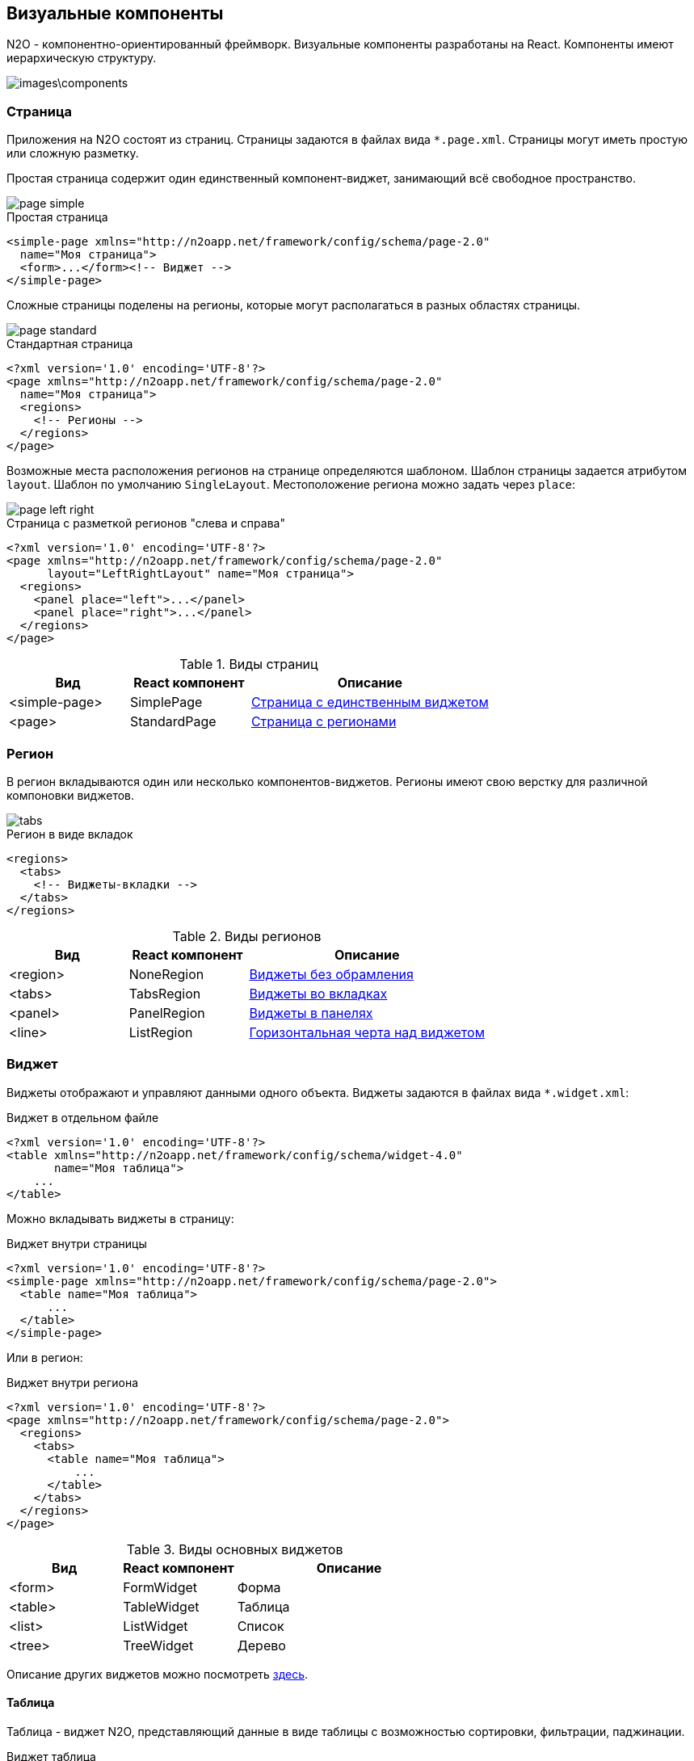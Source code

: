 == Визуальные компоненты
N2O - компонентно-ориентированный фреймворк.
Визуальные компоненты разработаны на React.
Компоненты имеют иерархическую структуру.

image::images\components.png[]

=== Страница

Приложения на N2O состоят из страниц.
Страницы задаются в файлах вида `*.page.xml`.
Страницы могут иметь простую или сложную разметку.

Простая страница содержит один единственный компонент-виджет,
занимающий всё свободное пространство.

image::images/page_simple.png[]

.Простая страница
[source,xml]
----
<simple-page xmlns="http://n2oapp.net/framework/config/schema/page-2.0"
  name="Моя страница">
  <form>...</form><!-- Виджет -->
</simple-page>
----

Сложные страницы поделены на регионы,
которые могут располагаться в разных областях страницы.

image::images/page_standard.png[]

.Стандартная страница
[source,xml]
----
<?xml version='1.0' encoding='UTF-8'?>
<page xmlns="http://n2oapp.net/framework/config/schema/page-2.0"
  name="Моя страница">
  <regions>
    <!-- Регионы -->
  </regions>
</page>
----

Возможные места расположения регионов на странице
определяются шаблоном. Шаблон страницы задается атрибутом `layout`.
Шаблон по умолчанию `SingleLayout`. Местоположение региона можно задать через `place`:

image::images/page_left_right.png[]

.Страница с разметкой регионов "слева и справа"
[source,xml]
----
<?xml version='1.0' encoding='UTF-8'?>
<page xmlns="http://n2oapp.net/framework/config/schema/page-2.0"
      layout="LeftRightLayout" name="Моя страница">
  <regions>
    <panel place="left">...</panel>
    <panel place="right">...</panel>
  </regions>
</page>
----

.Виды страниц
[cols="1,1,2"]
|===
|Вид|React компонент|Описание

|<simple-page>
|SimplePage
|link:https://n2oapp.net/sandbox/new/manual/page/simple[Страница с единственным виджетом]

|<page>
|StandardPage
|link:https://n2oapp.net/sandbox/new/manual/page/standard[Страница с регионами]

|===

=== Регион

В регион вкладываются один или несколько компонентов-виджетов.
Регионы имеют свою верстку для различной компоновки виджетов.

image::/images/tabs.png[]

.Регион в виде вкладок
[source,xml]
----
<regions>
  <tabs>
    <!-- Виджеты-вкладки -->
  </tabs>
</regions>
----

.Виды регионов
[cols="1,1,2"]
|===
|Вид|React компонент|Описание

|<region>
|NoneRegion
|link:https://n2oapp.net/sandbox/new/manual/regions/region[Виджеты без обрамления]

|<tabs>
|TabsRegion
|link:https://n2oapp.net/sandbox/new/manual/regions/tabs[Виджеты во вкладках]

|<panel>
|PanelRegion
|link:https://n2oapp.net/sandbox/new/manual/regions/panel[Виджеты в панелях]

|<line>
|ListRegion
|link:https://n2oapp.net/sandbox/new/manual/regions/line[Горизонтальная черта над виджетом]

|===


=== Виджет
Виджеты отображают и управляют данными одного объекта.
Виджеты задаются в файлах вида `*.widget.xml`:

.Виджет в отдельном файле
[source,xml]
----
<?xml version='1.0' encoding='UTF-8'?>
<table xmlns="http://n2oapp.net/framework/config/schema/widget-4.0"
       name="Моя таблица">
    ...
</table>
----

Можно вкладывать виджеты в страницу:

.Виджет внутри страницы
[source,xml]
----
<?xml version='1.0' encoding='UTF-8'?>
<simple-page xmlns="http://n2oapp.net/framework/config/schema/page-2.0">
  <table name="Моя таблица">
      ...
  </table>
</simple-page>
----

Или в регион:

.Виджет внутри региона
[source,xml]
----
<?xml version='1.0' encoding='UTF-8'?>
<page xmlns="http://n2oapp.net/framework/config/schema/page-2.0">
  <regions>
    <tabs>
      <table name="Моя таблица">
          ...
      </table>
    </tabs>
  </regions>
</page>
----


.Виды основных виджетов
[cols="1,1,2"]
|===
|Вид|React компонент|Описание

|<form>
|FormWidget
|Форма

|<table>
|TableWidget
|Таблица

|<list>
|ListWidget
|Список

|<tree>
|TreeWidget
|Дерево

|<chart>
|График

|===

Описание других виджетов можно посмотреть link:docs/xml/#_Виджеты[здесь].

==== Таблица

Таблица - виджет N2O, представляющий данные в виде таблицы
с возможностью сортировки, фильтрации, паджинации.

.Виджет таблица
[source,xml]
----
<?xml version='1.0' encoding='UTF-8'?>
<table xmlns="http://n2oapp.net/framework/config/schema/widget-4.0"
  name="Моя таблица"
  query-id="myQuery">
  <columns>
    <column text-field-id="firstName"/>
    <column text-field-id="lastName"/>
  </columns>
</table>
----
Столбцы таблицы задаются внутри элемента `<columns>`.

==== Форма

Форма - виджет N2O, представляющий одну запись данных
в виде полей с возможностью просмотра или редактирования.

.Виджет форма
[source,xml]
----
<?xml version='1.0' encoding='UTF-8'?>
<form xmlns="http://n2oapp.net/framework/config/schema/widget-4.0"
  name="Моя форма"
  object-id="myObject">
  <fields>
    <input-text id="firstName"/>
    <input-text id="lastName"/>
  <fields>
</form>
----
Поля формы задаются внутри элемента `<fields>`.

=== Кнопки и действия

В N2O можно вызывать различные действия над виджетами:
открытие страниц, ссылок, выполнение запросов на сервер и т.п.

==== Панель кнопок
Кнопки задаются в теле виджета внутри панели инструментов `<toolbar>`:

.Кнопки виджета
[source,xml]
----
<table>
  <toolbar>
    <button>...</button>
    <button>...</button>
    ...
  </toolbar>
</table>
----

Элемент `<toolbar>` так же можно задать на странице:

.Кнопки страницы
[source,xml]
----
<page>
    <toolbar>
      <button>...</button>
      <button>...</button>
      ...
    </toolbar>
</page>
----
В этом случае в кнопках необходимо уточнить над каким виджетом они выполняют действия:

.Виджет над которым произойдет действие кнопки
[source,xml]
----
<page>
  <toolbar>
    <button widget-id="main">...</button>
  </toolbar>
</page>
----

Можно задать местоположение панели кнопок через атрибут `place`:

.Позиция кнопок
[source,xml]
----
<toolbar place="topLeft">
  ...
</toolbar>
<toolbar place="bottomRight">
  ...
</toolbar>
----
[NOTE]
Местоположение панели кнопок зависит от реализации React компонента страницы и виджета.

Кнопки можно соединять в группы:

.Группа кнопок
[source,xml]
----
<toolbar>
  <group>
    <button>...</button>
    <button>...</button>
    ...
  </group>
  <group>
    ...
  </group>
</toolbar>
----

==== Кнопка
Кнопка - это визуальный элемент, на который можно нажать для выполнения действия.
Кнопка может иметь разный размер, цвет, верстку:

image::images/button-icon.png[]

.Иконка кнопки

[source,xml]
----
<button label="Кнопка"/>
<button label="Кнопка  с иконкой" icon="fa fa-plus"/>
<button label="Иконка" icon="fa fa-pencil" type="icon"/>
----

image::images/button-color.png[]

.Цвет кнопки

[source,xml]
----
<button label="Главная" color="primary"/>
<button label="Опасная" color="danger"/>
<button label="Ссылка" color="link"/>
----

image::images/button-submenu.png[]

.Кнопка с выпадающим списком
[source,xml]
----
<sub-menu label="Меню">
  <menu-item label="Один">...</menu-item>
  <menu-item label="Два">...</menu-item>
</sub-menu>
----

Кнопка является React компонентом и имеет несколько реализаций:

.Виды кнопок
[cols="1,1,2"]
|===
|Вид|React компонент|Описание

|<button>
|PerformButton
|link:https://n2oapp.net/sandbox/new/manual/action/button[Кнопка с действием]

|<link>
|LinkButton
|Кнопка-ссылка на другую страницу

|<sub-menu>
|DropdownButton
|link:https://n2oapp.net/sandbox/new/manual/action/submenu[Кнопка с вложенным меню]

|===

==== Действие кнопки
Кнопки вида `<button>` при нажатии выполняют определенное действие над виджетом.
Большинство действий выполняется с помощью библиотеки link:https://redux.js.org/[Redux].
Действия Redux меняют состояние React компонентов и отправляют запросы на сервер.

.Виды действий
[cols="1,2,2"]
|===
|Вид|Redux действие|Описание

|<invoke>
|n2o/actionImpl/START_INVOKE
|link:https://n2oapp.net/sandbox/new/manual/action/invoke[Отправка данных формы]

|<show-modal>
|n2o/modals/INSERT
|link:https://n2oapp.net/sandbox/new/manual/action/show_modal[Открытие модального окна]

|<open-page>
|
|link:https://n2oapp.net/sandbox/new/manual/action/open_page[Открытие вложенной страницы]

|<close>
|n2o/modals/CLOSE
|link:https://n2oapp.net/sandbox/new/manual/action/close[Закрытие модального окна или возврат на предыдущую страницу]

|<refresh>
|n2o/widgets/DATA_REQUEST
|Обновление данных виджета

|<clear>
|n2o/widgets/DATA_REQUEST
|link:https://n2oapp.net/sandbox/new/manual/action/clear[Очистка данных виджета]

|<copy>
|n2o/widgets/DATA_REQUEST
|link:https://n2oapp.net/sandbox/new/manual/action/copy[Копирование данных виджета из одной модели в другую]

|===

Действие можно задать внутри кнопки:

.Действие внутри кнопки
[source,xml]
----
<button label="Изменить">
  <invoke operation-id="update"/>
</button>
----

Либо в элементе `<actions>` в теле виджета:

.Действие, заданное отдельно от кнопок
[source,xml]
----
<table>
  <actions>
    <action id="create" label="Создать">
      <show-modal
        page-id="myForm"
        submit-operation-id="create"/>
    </action>
  <actions>
</table>
----

На одно и тоже действие виджета можно ссылаться из различных мест,
которые могут выполнять действия, например, из кнопок:

.Ссылка на действие в кнопке
[source,xml]
----
<button action-id="create"/>
----

=== Филдсеты
Филдсеты группируют link:#_Поля_ввода[поля]
и другие филдсеты со своей вёрсткой и логикой.
Филдсеты задаются в файлах вида `*.fieldset.xml`.

.Филдсет отдельным файлом
[source,xml]
----
<?xml version='1.0' encoding='UTF-8'?>
<set xmlns="http://n2oapp.net/framework/config/schema/fieldset-4.0">
  ...
</set>
----

Либо можно задать филдсет внутри формы:

.Филдсет внутри формы
[source,xml]
----
<form>
  <fields>
    <set>
      ...
    </set>
  </fields>
</form>
----

.Виды филдсетов
[cols="1,1,2"]
|===
|Вид|React компонент|Описание

|<set>
|StandardFieldset
|link:https://n2oapp.net/sandbox/new/manual/fieldset/set[Филдсет без верстки]

|<line>
|LineFieldset
|link:https://n2oapp.net/sandbox/new/manual/fieldset/line[Филдсет с горизонтальной чертой]

|===

В филдсете поля можно расположить в строку или столбец
с помощью элементов `<row>` и `<col>`.

.Расположение полей в строку или столбец
--
image::/images/fieldset_col_row.png[]
[source,xml]
----
<fields>
  <set>
    <row>
      <!-- Первая строка с двумя столбцами -->
      <col size="8">
        ... <!-- Поля первого столбца -->
      </col>
      <col size="4">
        ... <!-- Поля второго столбца -->
      </col>
    </row>
    <row>
      ... <!-- Вторая строка -->
    </row>
  </set>
</fields>
----

Ширина столбца `<col>` задается атрибутом `size`.
Всего доступно 12 размеров согласно сетки link:https://getbootstrap.com/docs/4.0/layout/grid/[Bootstrap].
--

=== Поля ввода
Поля ввода - это простейшие компоненты N2O, предназначенные для ввода или вывода различных данных.
Поля могу содержать заголовок, подсказку, сообщения валидации и многое другое.

Поля перечисляются на форме в элементе `<fields>`:

link:https://n2oapp.net/sandbox/new/manual/fields/form[Поля в форме]

image::images/form.png[]
[source,xml]
----
<form>
  <fields>
    <input-text id="name" label="Наименование"/>
  </fields>
</form>
----

Либо вкладываются в филдсет:

link:https://n2oapp.net/sandbox/new/manual/fields/fieldset[Поля в филдсете]

image::images/fieldset.png[]
[source,xml]
----
<line>
  <input-text id="name" label="Наименование"/>
</line>
----

Все поля должны иметь уникальный в рамках виджета идентификатор `id`.
По нему происходит link:#_Связывание_с_данными[связывание с данными].

.Основные виды полей
[cols="1,1,2"]
|===
|Вид|React компонент|Описание

|<input-text>
|InputText
InputNumber
|link:https://n2oapp.net/sandbox/new/manual/fields/input_text[Поле ввода текста или чисел]

|<output-text>
|OutputText
|link:https://n2oapp.net/sandbox/new/manual/fields/output_text[Поле вывода текста]

|<checkbox>
|Checkbox
|link:https://n2oapp.net/sandbox/new/manual/fields/checkbox[Поле чекбокса]

|<date-time>
|DatePicker
|link:https://n2oapp.net/sandbox/new/manual/fields/date_time[Поле ввода даты и времени]

|<select>
|Select
|link:https://n2oapp.net/sandbox/new/manual/fields/select[Поле выбора из выпадающего списка]

|<input-select>
|InputSelect
|link:https://n2oapp.net/sandbox/new/manual/fields/input_select[Поле ввода текста с выбором из выпадающего списка]

|<radio-group>
|RadioGroup
|link:https://n2oapp.net/sandbox/new/manual/fields/radio_group[Поле группы радио кнопок]

|<checkbox-group>
|CheckboxGroup
|link:https://n2oapp.net/sandbox/new/manual/fields/checkbox_group[Поле группы чекбоксов]

|<text-area>
|TextArea
|link:https://n2oapp.net/sandbox/new/manual/fields/text_area[Многострочное поле ввода]

|<input-select-tree>
|InputSelectTree
|link:https://n2oapp.net/sandbox/new/manual/fields/input_select_tree[Компонент ввода с выбором в выпадающем списке в виде дерева]

|<text>
|Text
|link:https://n2oapp.net/sandbox/new/manual/fields/text[Компонент текста]

|<text-editor>
|TextEditor
|link:https://n2oapp.net/sandbox/new/manual/fields/text_editor[Компонент редактора текста]

|<date-interval>
|DateInterval
|link:https://n2oapp.net/sandbox/new/manual/fields/date_interval[Компонент ввода интервала дат]

|<code-editor>
|CodeEditor
|link:https://n2oapp.net/sandbox/new/manual/fields/code_editor[Компонент редактора кода]

|<file-upload>
|FileUpload
|link:https://n2oapp.net/sandbox/new/manual/fields/file_upload[Компонент загрузки файлов]

|<slider>
|Slider
|link:https://n2oapp.net/sandbox/new/manual/fields/slider[Компонент ползунок]
|===

Описание других видов полей можно посмотреть link:docs/xml/index.html#_Поля_ввода[здесь].

=== Ячейка
Ячейки - это простейшие компоненты, которые отображают информацию в записях таблицы или списка.

Ячейки встраиваются в столбцы таблицы:

image::/images/cell_in_table.png[]

.Ячейка-текст в таблице
[source,xml]
----
<table>
  <columns>
    <column text-field-id="birthday">
      <text format="date DD.MM.YYYY"/>
    </column>
  </columns>
</table>
----

Или в содержимое виджета-списка:

image::/images/cell_in_list.png[]

.Ячейка-текст в виджете-список
[source,xml]
----
<list>
  <content>
    <body text-field-id="birthday">
      <text format="date DD.MM.YYYY"/>
    </body>
  </content>
</list>
----



.Основные виды ячеек
[cols="1,1,2"]
|===
|Элемент|React компонент|Описание

|<text>
|TextCell
|link:https://n2oapp.net/sandbox/new/manual/cell/text[Текстовая ячейка]

|<badge>
|BadgeCell
|link:https://n2oapp.net/sandbox/new/manual/cell/badge[Ячейка значок]

|<icon>
|IconCell
|link:https://n2oapp.net/sandbox/new/manual/cell/icon[Ячейка иконка]

|<link>
|LinkCell
|link:https://n2oapp.net/sandbox/new/manual/cell/link[Ячейка ссылка]

|<checkbox>
|CheckboxCell
|link:https://n2oapp.net/sandbox/new/manual/cell/checkbox[Ячейка чекбокс]

|<toolbar>
|ToolbarCell
|link:https://n2oapp.net/sandbox/new/manual/cell/toolbar[Ячейка с меню кнопок]

|===



=== Хедер

Хедер - это заголовок каждой страницы,
содержащий меню навигации, меню пользователя и другое.
Структура хедера задается в файле `*.header.xml`.
Обычно в приложении существует только один хедер.
Если их в приложении несколько, то необходимо задать идентификатор хедера в настройке `n2o.header.id`.

.Структура хедера
[source,xml]
----
<?xml version='1.0' encoding='UTF-8'?>
<header xmlns="http://n2oapp.net/framework/config/schema/header-2.0"
        brand-name="Мое приложение">
  <nav>
    ...
  </nav>
  <extra-menu>
    ...
  </extra-menu>
</header>
----

=== Меню навигации

Меню навигации задаётся в файлах вида `*.menu.xml`:

.Меню навигации в отдельном файле
[source,xml]
----
<?xml version='1.0' encoding='UTF-8'?>
<menu xmlns="http://n2oapp.net/framework/config/schema/menu-2.0">
  <page page-id="menu1" label="Первая страница"/>
  <page page-id="menu2" label="Вторая страница"/>
  ...
</menu>
----

Либо перечисляется внутри элементов `<nav>` и `<extra-menu>` хедера:

.Меню навигации в хедере
[source,xml]
----
<?xml version='1.0' encoding='UTF-8'?>
<header xmlns="http://n2oapp.net/framework/config/schema/header-2.0"
        brand-name="Мое приложение">
    <nav>
      <page page-id="menu1" label="Первая страница"/>
      <page page-id="menu2" label="Вторая страница"/>
    </nav>
</header>
----

На меню навигации, заданному в отдельном файле, можно ссылаться
через атрибут `ref-id` в элементах `<nav>` и `<extra-menu>` хедера:

.Ссылка на меню навигации
[source,xml]
----
<?xml version='1.0' encoding='UTF-8'?>
<header xmlns="http://n2oapp.net/framework/config/schema/header-2.0">
    <nav ref-id="myMenu"/>
</header>
----

.Виды меню навигации
[cols="1,3"]
|===
|Вид|Описание

|<page>
|Ссылка на страницу N2O

|<a>
|Ссылка на произвольную страницу

|<sub-menu>
|Вложенное меню

|===
